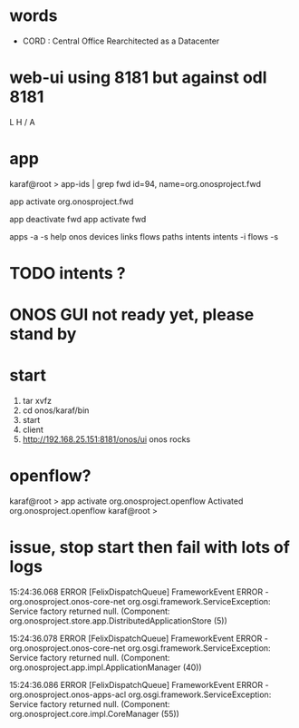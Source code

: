* words

- CORD : Central Office Rearchitected as a Datacenter

* web-ui using 8181 but against odl 8181

L
H
/
A

* app

karaf@root > app-ids | grep fwd
id=94, name=org.onosproject.fwd

app activate org.onosproject.fwd

app deactivate fwd
app activate fwd

apps -a -s 
help onos
devices
links
flows
paths
intents
intents -i
flows -s

* TODO intents ?
* ONOS GUI not ready yet, please stand by
* start

1. tar xvfz
2. cd onos/karaf/bin
3. start
4. client
5. http://192.168.25.151:8181/onos/ui onos rocks

* openflow?

karaf@root > app activate org.onosproject.openflow
Activated org.onosproject.openflow
karaf@root >

* issue, stop start then fail with lots of logs

15:24:36.068 ERROR [FelixDispatchQueue] FrameworkEvent ERROR - org.onosproject.onos-core-net
org.osgi.framework.ServiceException: Service factory returned null. (Component: org.onosproject.store.app.DistributedApplicationStore (5))

15:24:36.078 ERROR [FelixDispatchQueue] FrameworkEvent ERROR - org.onosproject.onos-core-net
org.osgi.framework.ServiceException: Service factory returned null. (Component: org.onosproject.app.impl.ApplicationManager (40))

15:24:36.086 ERROR [FelixDispatchQueue] FrameworkEvent ERROR - org.onosproject.onos-apps-acl
org.osgi.framework.ServiceException: Service factory returned null. (Component: org.onosproject.core.impl.CoreManager (55))


